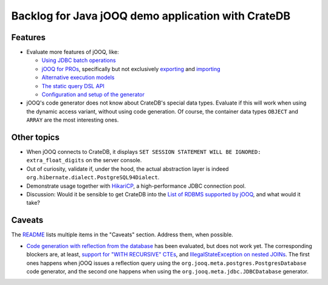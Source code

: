 ###################################################
Backlog for Java jOOQ demo application with CrateDB
###################################################


Features
========

- Evaluate more features of jOOQ, like:

  - `Using JDBC batch operations`_
  - `jOOQ for PROs`_, specifically but not exclusively `exporting`_ and `importing`_
  - `Alternative execution models`_
  - `The static query DSL API`_
  - `Configuration and setup of the generator`_

- jOOQ's code generator does not know about CrateDB's special data types.
  Evaluate if this will work when using the dynamic access variant, without
  using code generation. Of course, the container data types ``OBJECT`` and
  ``ARRAY`` are the most interesting ones.


Other topics
============

- When jOOQ connects to CrateDB, it displays ``SET SESSION STATEMENT WILL BE
  IGNORED: extra_float_digits`` on the server console.

- Out of curiosity, validate if, under the hood, the actual abstraction layer
  is indeed ``org.hibernate.dialect.PostgreSQL94Dialect``.

- Demonstrate usage together with `HikariCP`_, a high-performance JDBC
  connection pool.

- Discussion: Would it be sensible to get CrateDB into the `List of RDBMS
  supported by jOOQ`_, and what would it take?


Caveats
=======

The `README`_ lists multiple items in the "Caveats" section. Address them, when
possible.

- `Code generation with reflection from the database`_ has been evaluated, but
  does not work yet. The corresponding blockers are, at least, `support for
  "WITH RECURSIVE" CTEs`_, and `IllegalStateException on nested JOINs`_.
  The first ones happens when jOOQ issues a reflection query using the
  ``org.jooq.meta.postgres.PostgresDatabase`` code generator, and the second
  one happens when using the ``org.jooq.meta.jdbc.JDBCDatabase`` generator.



.. _Alternative execution models: https://www.jooq.org/doc/latest/manual/sql-execution/alternative-execution-models/
.. _code generation with reflection from the database: https://github.com/crate/cratedb-examples/pull/10
.. _Configuration and setup of the generator: https://www.jooq.org/doc/latest/manual/code-generation/codegen-configuration/
.. _exporting: https://www.jooq.org/doc/latest/manual/sql-execution/exporting/
.. _HikariCP: https://github.com/brettwooldridge/HikariCP
.. _IllegalStateException on nested JOINs: https://github.com/crate/crate/issues/13503
.. _importing: https://www.jooq.org/doc/latest/manual/sql-execution/importing/
.. _jOOQ for PROs: https://www.jooq.org/doc/latest/manual/getting-started/use-cases/jooq-for-pros/
.. _List of RDBMS supported by jOOQ: https://www.jooq.org/doc/latest/manual/reference/supported-rdbms/
.. _README: README
.. _Support for "WITH RECURSIVE" CTEs: https://github.com/crate/crate/issues/12544
.. _The static query DSL API: https://www.jooq.org/doc/latest/manual/sql-building/dsl/
.. _Using JDBC batch operations: https://www.jooq.org/doc/latest/manual/sql-execution/batch-execution/
